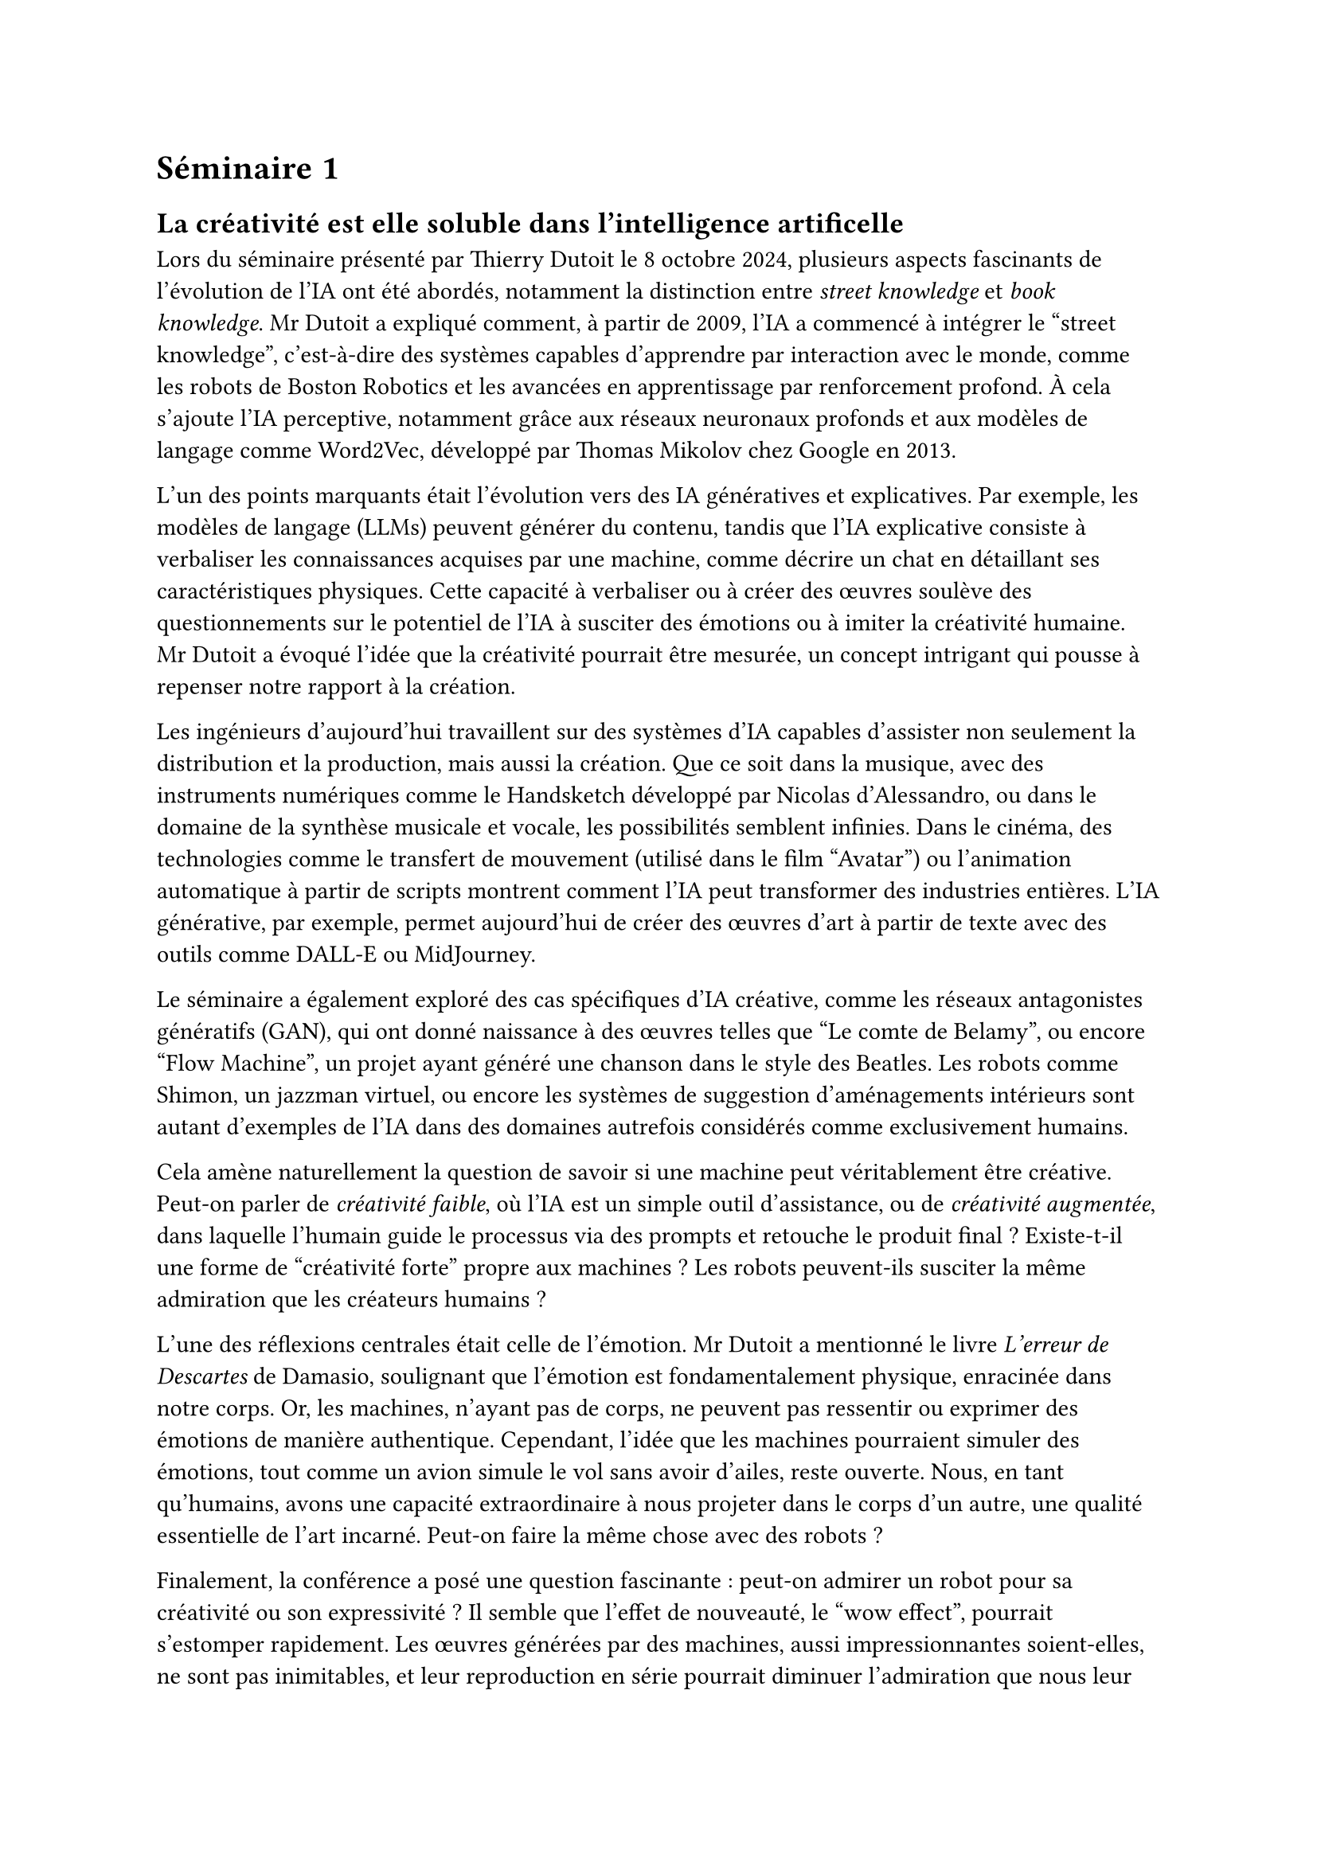 = Séminaire 1

== La créativité est elle soluble dans l'intelligence artificelle

Lors du séminaire présenté par Thierry Dutoit le 8 octobre 2024, plusieurs aspects fascinants de l’évolution de l’IA ont été abordés, notamment la distinction entre #emph[street knowledge] et #emph[book knowledge]. Mr Dutoit a expliqué comment, à partir de 2009, l’IA a commencé à intégrer le "street knowledge", c’est-à-dire des systèmes capables d’apprendre par interaction avec le monde, comme les robots de Boston Robotics et les avancées en apprentissage par renforcement profond. À cela s'ajoute l’IA perceptive, notamment grâce aux réseaux neuronaux profonds et aux modèles de langage comme Word2Vec, développé par Thomas Mikolov chez Google en 2013.

L’un des points marquants était l’évolution vers des IA génératives et explicatives. Par exemple, les modèles de langage (LLMs) peuvent générer du contenu, tandis que l’IA explicative consiste à verbaliser les connaissances acquises par une machine, comme décrire un chat en détaillant ses caractéristiques physiques. Cette capacité à verbaliser ou à créer des œuvres soulève des questionnements sur le potentiel de l’IA à susciter des émotions ou à imiter la créativité humaine. Mr Dutoit a évoqué l’idée que la créativité pourrait être mesurée, un concept intrigant qui pousse à repenser notre rapport à la création.

Les ingénieurs d’aujourd’hui travaillent sur des systèmes d’IA capables d’assister non seulement la distribution et la production, mais aussi la création. Que ce soit dans la musique, avec des instruments numériques comme le Handsketch développé par Nicolas d’Alessandro, ou dans le domaine de la synthèse musicale et vocale, les possibilités semblent infinies. Dans le cinéma, des technologies comme le transfert de mouvement (utilisé dans le film "Avatar") ou l’animation automatique à partir de scripts montrent comment l’IA peut transformer des industries entières. L’IA générative, par exemple, permet aujourd'hui de créer des œuvres d’art à partir de texte avec des outils comme DALL-E ou MidJourney.

Le séminaire a également exploré des cas spécifiques d’IA créative, comme les réseaux antagonistes génératifs (GAN), qui ont donné naissance à des œuvres telles que "Le comte de Belamy", ou encore "Flow Machine", un projet ayant généré une chanson dans le style des Beatles. Les robots comme Shimon, un jazzman virtuel, ou encore les systèmes de suggestion d'aménagements intérieurs sont autant d'exemples de l'IA dans des domaines autrefois considérés comme exclusivement humains.

Cela amène naturellement la question de savoir si une machine peut véritablement être créative. Peut-on parler de #emph[créativité faible], où l'IA est un simple outil d’assistance, ou de #emph[créativité augmentée], dans laquelle l'humain guide le processus via des prompts et retouche le produit final ? Existe-t-il une forme de "créativité forte" propre aux machines ? Les robots peuvent-ils susciter la même admiration que les créateurs humains ?

L’une des réflexions centrales était celle de l’émotion. Mr Dutoit a mentionné le livre #emph[L’erreur de Descartes] de Damasio, soulignant que l’émotion est fondamentalement physique, enracinée dans notre corps. Or, les machines, n’ayant pas de corps, ne peuvent pas ressentir ou exprimer des émotions de manière authentique. Cependant, l’idée que les machines pourraient simuler des émotions, tout comme un avion simule le vol sans avoir d'ailes, reste ouverte. Nous, en tant qu’humains, avons une capacité extraordinaire à nous projeter dans le corps d’un autre, une qualité essentielle de l’art incarné. Peut-on faire la même chose avec des robots ?

Finalement, la conférence a posé une question fascinante : peut-on admirer un robot pour sa créativité ou son expressivité ? Il semble que l’effet de nouveauté, le "wow effect", pourrait s’estomper rapidement. Les œuvres générées par des machines, aussi impressionnantes soient-elles, ne sont pas inimitables, et leur reproduction en série pourrait diminuer l’admiration que nous leur portons. La curiosité pourrait nous amener à ajouter un robot dans notre liste d'amis sur Facebook, mais cela resterait un geste expérimental, une manière de tester les limites de l’interaction humain-machine.

Ce séminaire m'a beaucoup fait penser à une vidéo YouTube que j'ai vue récemment (https://www.youtube.com/watch?v=dOF9vc5tLJ4). Il s’agit de la critique de Mr Phi du livre #emph["L'Esprit artificiel : Une machine ne sera jamais philosophe"] de Raphaël Enthoven. Il est intéressant de noter que ce séminaire et le livre abordent la question des limites de l'intelligence artificielle d'un point de vue "créativité", mais sous des angles différents.

La critique de Mr Phi du livre d’Enthoven aborde la question de la créativité, mais plus spécifiquement celle de la capacité de philosopher. Enthoven affirme que l’IA ne peut pas philosopher, car elle est incapable de transformer une question en véritable problématique, c’est-à-dire d’engager cette réflexion profonde propre à l’humain, une forme de créativité en soi. Mr Phi conteste cette affirmation en reprochant à Enthoven de ne pas apporter de preuves tangibles à son argument. Ce débat sur l'incapacité de l'IA à philosopher rejoint la question soulevée par Mr Dutoit sur la capacité de l’IA à ressentir et à créer des œuvres véritablement émotionnelles.

En résumé, ces deux réflexions se rejoignent autour d'une même interrogation : jusqu'où l'IA peut-elle aller dans l'imitation des facultés humaines ? Qu'il s'agisse de la créativité artistique ou de la réflexion philosophique, il semble que les limites de l'IA soient encore floues et en constante évolution.

J'ai particulièrement apprécié les questions posées durant le séminaire, notamment une qui me tient à cœur et fait écho à la thèse de mémoire que j'ai terminée en juin 2024 sur la reproductibilité dans le génie logiciel (https://doi.org/10.5281/zenodo.13894231). Dans la conclusion de ce travail, j'avais souligné qu'une considération économique de la reproductibilité est que, lorsque quelque chose devient #emph[reproductible], il devient souvent moins onéreux à acquérir. Cette réflexion trouve un parallèle intéressant avec l'IA, notamment en ce qui concerne la création d'œuvres qui peuvent être reproduites à volonté. Si l'IA peut générer des œuvres d'art en masse, cela pourrait-il dévaluer la notion de créativité et d'originalité ? Ou bien, au contraire, cela pourrait-il démocratiser l'art et permettre à chacun de devenir créateur ?

En conclusion, l'IA est un puissant levier pour soutenir la créativité humaine, mais elle ne semble pas encore capable de la remplacer. La question de la véritable créativité, de l’émotion et de l’incarnation artistique restera au cœur des débats à venir, alors que les machines continuent de repousser les limites de ce que nous pensions être exclusivement humain.
